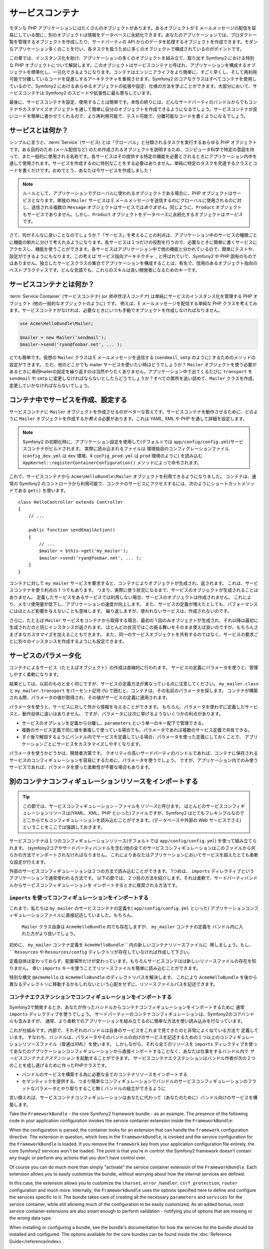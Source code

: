 .. index::
   single: Service Container
   single: Dependency Injection Container

サービスコンテナ
================

モダンな PHP アプリケーションにはたくさんのオブジェクトがあります。あるオブジェクトが E メールメッセージの配信を容易にしている間に、別のオブジェクトは情報をデータベースに永続化できます。あなたのアプリケーションでは、プロダクト一覧を管理するオブジェクトを作成したり、サードパーティの API からのデータを処理するオブジェクトを作成できます。モダンなアプリケーション多くのことを行い、各タスクを扱うために多くのオブジェクトで構成されているのがポイントです。

この章では、インスタンス化を助け、アプリケーションの多くのオブジェクトを組み立て、取り出す Symfony2 における特別な PHP オブジェクトについて解説します。このオブジェクトはサービスコンテナと呼ばれ、アプリケーションを構成するオブジェクトを標準化し、一元化できるようになります。コンテナはエンジニアライフをより簡単に、すごく早くし、そして再利用可能で分離しているコードを促進しするアーキテクチャを重視させます。Symfony2 のコアなクラスはすべてコンテナを使用しているので、Symfony2 におけるあらゆるオブジェクトの拡張や設定、仕様の方法を学ぶことができます。大部分において、サービスコンテナは Symfony2 のスピードや拡張性に最も寄与しています。

最後に、サービスコンテナを設定、使用することは簡単です。本性の終りには、どんなサードパーティのバンドルからでもコンテナやカスタマイズオブジェクトを通して簡単に自分のオブジェクトを作成できるようになるでしょう。サービスコンテナが良いコードを簡単に書かせてくれるので、より再利用可能で、テスト可能で、分離可能なコードを書くようになるでしょう。

.. index::
   single: Service Container; What is a service?

サービスとは何か？
------------------

シンプルに言うと、\ :term:`Service` (サービス) とは「グローバル」と分類されるタスクを実行するあらゆる PHP オブジェクトです。ある目的のため (メール配信など) のため作成されるオブジェクトを説明するため、コンピュータ科学で特定の意図を持って、また一般的に使用される名称です。各サービスはその提供する特定の機能を必要とされるときにアプリケーション内中を通して使用されます。サービスを作成するのに特別なことをする必要はありません。単純に特定のタスクを完遂するクラスとコードを書くだけです。おめでとう、あなたは今サービスを作成しました！

.. note::

   ルールとして、アプリケーションでグローバルに使われるオブジェクトである場合に、PHP オブジェクトはサービスとなります。単独の ``Mailer`` サービスは E メールメッセージを送信するのにグローバルに使用されるのに対し、送信される複数の ``Message`` オブジェクトはサービスでは\ *ありません*\ 。同じように、\ ``Product`` オブジェクトもサービスでありません。しかし、\ ``Product`` オブジェクトをデータベースに永続化するオブジェクトは\ *サービス* です。

さて、何がそんなに良いことなのでしょうか？「サービス」を考えることの利点は、アプリケーション中のサービスの種類ごとに機能の断片に分けて考えれるようになります。各サービスは１つだけの役割を行うので、必要なときに簡単に書くサービスにアクセスし、機能を使うことができます。各サービスはアプリケーション中で他の機能と分かれているので、簡単にテストや、設定ができるようにもなります。この考えは\ `サービス指向アーキテクチャ`_ と呼ばれていて、Symfony2 や PHP 固有のものではありません。独立したサービスクラスの集合でアプリケーションを構成することは、有名で、信用のあるオブジェクト指向のベストプラクティスです。どんな言語でも、これらのスキルは良い開発者になるためのキーです。

.. index::
   single: Service Container; What is?

サービスコンテナとは何か？
--------------------------

:term:`Service Container` (サービスコンテナ) (or *依存性注入コンテナ*) は単純にサービスのインスタンス化を管理する PHP オブジェクト (他の一般的なオブジェクトのように) です。
例えば、E メールメッセージを配信する単純な PHP クラスを考えてみます。サービスコンテナがなければ、必要なときにいつも手動でオブジェクトを作成しなければなりません。

.. code-block:: php

    use Acme\HelloBundle\Mailer;

    $mailer = new Mailer('sendmail');
    $mailer->send('ryan@foobar.net', ... );

とても簡単です。仮想の ``Mailer`` クラスは E メールメッセージを送信する (\ ``sendmail``, ``smtp`` のように) するためのメソッドの設定ができます。
ただ、他のどこかでも mailer サービスを使いたい時はどうでしょうか？ ``Mailer`` オブジェクトを使う必要があるときに\ *毎回*\ mailerの設定を繰り返すのは当然やりたくありません。アプリケーション中で出てくるたびに ``transport`` を ``sendmail`` や ``smtp`` に変更しなければならないとしたらどうでしょうか？すべての箇所を追い詰めて、\ ``Mailer`` クラスを作成、変更していかなければならないでしょう。

.. index::
   single: Service Container; Configuring services

コンテナ中でサービスを作成、設定する
------------------------------------

サービスコンテナに ``Mailer`` オブジェクトを作成させるのがベターな答えです。サービスコンテナを動作させるために、どのように ``Mailer`` オブジェクトを作成するか\ *教える*\ 必要があります。これは YAML, XML や PHP を通して詳細を設定します。

.. configuration-block::

    .. code-block:: yaml

        # app/config/config.yml
        services:
            my_mailer:
                class:        Acme\HelloBundle\Mailer
                arguments:    [sendmail]

    .. code-block:: xml

        <!-- app/config/config.xml -->
        <services>
            <service id="my_mailer" class="Acme\HelloBundle\Mailer">
                <argument>sendmail</argument>
            </service>
        </services>

    .. code-block:: php

        // app/config/config.php
        use Symfony\Component\DependencyInjection\Definition;

        $container->setDefinition('my_mailer', new Definition(
            'Acme\HelloBundle\Mailer',
            array('sendmail')
        ));

.. note::

   Symfony2 の初期化時に、アプリケーション設定を使用して(デフォルトでは ``app/config/config.yml``)サービスコンテナがビルドされます。
   実際に読み込まれるファイルは 環境独自のコンフィグレーションファイル (``config_dev.yml`` は ``dev`` 環境、¥ ``config_prod.yml`` は ``prod`` 環境のように) を読み込む ``AppKernel::registerContainerConfiguration()`` メソッドによって命令されます。

これで、サービスコンテナから ``Acme\HelloBundle\Mailer`` オブジェクトを利用できるようになりました。
コンテナは、通常の Symfony2 のコントローラから利用可能で、コンテナのサービスにアクセスするには、次のようにショートカットメソッドである ``get()`` を使います。

::

    class HelloController extends Controller
    {
        // ...

        public function sendEmailAction()
        {
            // ...
            $mailer = $this->get('my_mailer');
            $mailer->send('ryan@foobar.net', ... );
        }
    }

コンテナに対して ``my_mailer`` サービスを要求すると、コンテナによりオブジェクトが生成され、返されます。
これは、サービスコンテナを使う利点の 1 つでもあります。
つまり、実際に使う状況になるまで、サービスのオブジェクトが生成されることはありません。
定義したサービスをあるサービスでは利用しない場合、サービスのオブジェクトは作成されません。
これにより、メモリ使用量が低下し、アプリケーションの速度が向上します。
また、サービスの定義が増えたとしても、パフォーマンスにはほとんど影響を与えないことも意味します。
繰り返しますが、使われないサービスは、作成されないのです。

さらに、たとえば ``Mailer`` サービスをコンテナから取得する場合、最初の 1 回のみオブジェクトが生成され、それ以降は最初に生成されたのと同じインスタンスが返されます。
ほとんどの状況ではこの振る舞いをそのまま使えば良いのですが、もちろんさまざまなカスタマイズを加えることもできます。
また、同一のサービスオブジェクトを共有するのではなく、サービスの要求ごとに別々のインスタンスを作成するようにも設定できます。

.. _book-service-container-parameters:

サービスのパラメータ化
----------------------

コンテナによるサービス（たとえばオブジェクト）の作成は直線的に行われます。
サービスの定義にパラメータを使うと、管理しやすく柔軟になります。

.. configuration-block::

    .. code-block:: yaml

        # app/config/config.yml
        parameters:
            my_mailer.class:      Acme\HelloBundle\Mailer
            my_mailer.transport:  sendmail

        services:
            my_mailer:
                class:        %my_mailer.class%
                arguments:    [%my_mailer.transport%]

    .. code-block:: xml

        <!-- app/config/config.xml -->
        <parameters>
            <parameter key="my_mailer.class">Acme\HelloBundle\Mailer</parameter>
            <parameter key="my_mailer.transport">sendmail</parameter>
        </parameters>

        <services>
            <service id="my_mailer" class="%my_mailer.class%">
                <argument>%my_mailer.transport%</argument>
            </service>
        </services>

    .. code-block:: php

        // app/config/config.php
        use Symfony\Component\DependencyInjection\Definition;

        $container->setParameter('my_mailer.class', 'Acme\HelloBundle\Mailer');
        $container->setParameter('my_mailer.transport', 'sendmail');

        $container->setDefinition('my_mailer', new Definition(
            '%my_mailer.class%',
            array('%my_mailer.transport%')
        ));

結果としては、以前のものと全く同じですが、サービスの定義方法が異なっている点に注意してください。
``my_mailer.class`` と ``my_mailer.transport`` をパーセント記号 (``%``) で囲むと、コンテナは、その名前のパラメータを探します。
コンテナが構築される際、パラメータの値が取得され、その値がサービスの定義に適用されます。

パラメータを使うと、サービスに対して外から情報を与えることができます。
もちろん、パラメータを使わずに定義したサービスと、動作自体に違いはありません。
ですが、パラメータには次に挙げるようないくつかの利点があります。

* サービスのオプションを定義から分離し、\ ``parameters`` という単一のキー配下で管理できる。

* 複数のサービス定義で同じ値を重複して使っている場合でも、パラメータであれば複数のサービス定義で共有できる。

* すぐ後で解説するようにバンドル内でサービスを定義している場合、パラメータを使った定義にしておくことで、
  アプリケーションごとにサービスをカスタマイズしやすくなります。

パラメータを使うかどうかは、開発者次第です。
クオリティの高いサードパーティのバンドルであれば、コンテナに保存されるサービスのコンフィギュレーションを容易にするために、パラメータを使うでしょう。
ですが、アプリケーション内でのみ使うサービスであれば、パラメータを使った柔軟性が不要な場合もあります。

別のコンテナコンフィギュレーションリソースをインポートする
----------------------------------------------------------

.. tip::

    この節では、サービスコンフィギュレーション・ファイルを\ *リソース*\ と呼びます。
    ほとんどのサービスコンフィギュレーションリソースは(YAML、XML、PHP といった)ファイルですが、Symfony2 はとてもフレキシブルなので
    どこからでもコンフィギュレーションを読み込むことができます。(データベースや外部の Web サービスでさえ)
    ということをここでは強調しておきます。

サービスコンテナは１つのコンフィギュレーションリソース(デフォルトでは ``app/config/config.yml``) を使って組み立てられます。
(symfony2コアやサードパーティバンドルを含む)他の全てのサービスコンフィギュレーションはこのファイルから何らかの方法でインポートされなければなりません。
これによりあなたはアプリケーションにおいてサービスを超えたとても柔軟な設定が行えます。

外部のサービスコンフィギュレーションは２つの方法で読み込むことができます。
1つめは、 ``imports`` ディレクティブというアプリケーションで通常使われる方法です。
以下の節では、２つ目の方法を紹介します。それは柔軟で、サードパーティバンドルからサービスコンフィギュレーションを
インポートするときに推奨される方法です。

.. index::
   single: Service Container; imports

.. _service-container-imports-directive:

``imports`` を使ってコンフィギュレーションをインポートする
~~~~~~~~~~~~~~~~~~~~~~~~~~~~~~~~~~~~~~~~~~~~~~~~~~~~~~~~~~

これまで、私たちは ``my_mailer`` のサービスコンテナの定義を( ``app/config/config.yml`` といった)
アプリケーションコンフィギュレーションファイルに直接記述していました。もちろん、
 ``Mailer`` クラス自身は ``AcmeHelloBundle`` 内でも存在しますが、 ``my_mailer`` コンテナの定義を
 バンドル内に入れた方がより良いでしょう。

初めに、 ``my_mailer`` コンテナ定義を ``AcmeHelloBundle``内の新しいコンテナリソースファイルに
移しましょう。もし、 ``Resources`` や ``Resources/config`` ディレクトリが存在していなければ作成して下さい。


.. configuration-block::

    .. code-block:: yaml

        # src/Acme/HelloBundle/Resources/config/services.yml
        parameters:
            my_mailer.class:      Acme\HelloBundle\Mailer
            my_mailer.transport:  sendmail

        services:
            my_mailer:
                class:        %my_mailer.class%
                arguments:    [%my_mailer.transport%]

    .. code-block:: xml

        <!-- src/Acme/HelloBundle/Resources/config/services.xml -->
        <parameters>
            <parameter key="my_mailer.class">Acme\HelloBundle\Mailer</parameter>
            <parameter key="my_mailer.transport">sendmail</parameter>
        </parameters>

        <services>
            <service id="my_mailer" class="%my_mailer.class%">
                <argument>%my_mailer.transport%</argument>
            </service>
        </services>

    .. code-block:: php

        // src/Acme/HelloBundle/Resources/config/services.php
        use Symfony\Component\DependencyInjection\Definition;

        $container->setParameter('my_mailer.class', 'Acme\HelloBundle\Mailer');
        $container->setParameter('my_mailer.transport', 'sendmail');

        $container->setDefinition('my_mailer', new Definition(
            '%my_mailer.class%',
            array('%my_mailer.transport%')
        ));

定義自体は変わっておらず、配置場所だけが変わっています。もちろんサービスコンテはは新しいリソースファイルの存在を知りません。
幸い ``imports`` キーを使うことでリソースファイルを簡単に読み込むことができます。

.. configuration-block::

    .. code-block:: yaml

        # app/config/config.yml
        imports:
            hello_bundle:
                resource: @AcmeHelloBundle/Resources/config/services.yml

    .. code-block:: xml

        <!-- app/config/config.xml -->
        <imports>
            <import resource="@AcmeHelloBundle/Resources/config/services.xml"/>
        </imports>

    .. code-block:: php

        // app/config/config.php
        $this->import('@AcmeHelloBundle/Resources/config/services.php');

 ``imports`` ディレクティブのお陰で、アプリケーションはどんな場所でも（通常bundleから） サービスコンテナコンフィギュレーションリソースを読み込む事ができます。
 ``リソース`` の場所は, ファイルの場合, リソースファイルへの絶対パスになります。
特別な構文 ``@AcmeHello`` は ``AcmeHelloBundle`` のディレクトリパスを解決します。
これにより ``AcmeHelloBundle`` を後から異なるディレクトリに移動するかもしれないという心配をせずに、リソースファイルパスを記述できます。

.. index::
   single: Service Container; Extension configuration

.. _service-container-extension-configuration:

コンテナエクステンションでコンフィギュレーションをインポートする
~~~~~~~~~~~~~~~~~~~~~~~~~~~~~~~~~~~~~~~~~~~~~~~~~~~~~~~~~~~~~~~~

Symfony2で開発するとき、あなたが作ったバンドルからコンテナコンフィギュレーションをインポートするために
通常 ``imports`` ディレクティブを使うでしょう。
サードパーティーのコンテナコンフィギュレーションは、Symfony2のコアバンドルも含みますが、
通常、より柔軟でのアプリケーションを組み立てるのに簡単な方法を使い読み込みを行なっています。

これが仕組みです。内部で、それぞれのバンドルは自身のサービスをこれまで見てきたのと非常によく似ている方法で
定義しています。
すなわち、バンドルは、パラメータやそのバンドルの向けのサービスを記述するための１つ以上のコンフィギュレーションリソースファイル（普通はXML）を使います。
しかしながら、それら全てのリソースを ``imports`` ディレクティブを使ってあなたのアプリケーションコンフィギュレーションから直接インポートすることなく、あなたは仕事をするバンドル内で *サービスコンテナエクステンション* を起動することができます。
サービスコンテナエクステンションはバンドル作者が次の２つのことを成し遂げるために作ったPHPクラスです。

* バンドルのサービスを構築する為に必要な全てのコンテナリソースをインポートする

* セマンティックを提供する、つまり簡単なコンフィギュレーションでバンドルのサービスコンフィギュレーションのフラットなパラメータとやり取りすること無くバンドルの組立ができるように

言い換えれば、サービスコンテナコンフィギュレーションはあなたに代わって（あなたのために）バンドル向けのサービスを構築します。

Take the ``FrameworkBundle`` - the core Symfony2 framework bundle - as an
example. The presence of the following code in your application configuration
invokes the service container extension inside the ``FrameworkBundle``:

.. configuration-block::

    .. code-block:: yaml

        # app/config/config.yml
        framework:
            secret:          xxxxxxxxxx
            charset:         UTF-8
            form:            true
            csrf_protection: true
            router:        { resource: "%kernel.root_dir%/config/routing.yml" }
            # ...

    .. code-block:: xml

        <!-- app/config/config.xml -->
        <framework:config charset="UTF-8" secret="xxxxxxxxxx">
            <framework:form />
            <framework:csrf-protection />
            <framework:router resource="%kernel.root_dir%/config/routing.xml" />
            <!-- ... -->
        </framework>

    .. code-block:: php

        // app/config/config.php
        $container->loadFromExtension('framework', array(
            'secret'          => 'xxxxxxxxxx',
            'charset'         => 'UTF-8',
            'form'            => array(),
            'csrf-protection' => array(),
            'router'          => array('resource' => '%kernel.root_dir%/config/routing.php'),
            // ...
        ));

When the configuration is parsed, the container looks for an extension that
can handle the ``framework`` configuration directive. The extension in question,
which lives in the ``FrameworkBundle``, is invoked and the service configuration
for the ``FrameworkBundle`` is loaded. If you remove the ``framework`` key
from your application configuration file entirely, the core Symfony2 services
won't be loaded. The point is that you're in control: the Symfony2 framework
doesn't contain any magic or perform any actions that you don't have control
over.

Of course you can do much more than simply "activate" the service container
extension of the ``FrameworkBundle``. Each extension allows you to easily
customize the bundle, without worrying about how the internal services are
defined.

In this case, the extension allows you to customize the ``charset``, ``error_handler``,
``csrf_protection``, ``router`` configuration and much more. Internally,
the ``FrameworkBundle`` uses the options specified here to define and configure
the services specific to it. The bundle takes care of creating all the necessary
``parameters`` and ``services`` for the service container, while still allowing
much of the configuration to be easily customized. As an added bonus, most
service container extensions are also smart enough to perform validation -
notifying you of options that are missing or the wrong data type.

When installing or configuring a bundle, see the bundle's documentation for
how the services for the bundle should be installed and configured. The options
available for the core bundles can be found inside the :doc:`Reference Guide</reference/index>`.

.. note::

   Natively, the service container only recognizes the ``parameters``,
   ``services``, and ``imports`` directives. Any other directives
   are handled by a service container extension.

.. index::
   single: Service Container; Referencing services

サービスの参照（注入）
----------------------

So far, our original ``my_mailer`` service is simple: it takes just one argument
in its constructor, which is easily configurable. As you'll see, the real
power of the container is realized when you need to create a service that
depends on one or more other services in the container.

Let's start with an example. Suppose we have a new service, ``NewsletterManager``,
that helps to manage the preparation and delivery of an email message to
a collection of addresses. Of course the ``my_mailer`` service is already
really good at delivering email messages, so we'll use it inside ``NewsletterManager``
to handle the actual delivery of the messages. This pretend class might look
something like this::

    namespace Acme\HelloBundle\Newsletter;

    use Acme\HelloBundle\Mailer;

    class NewsletterManager
    {
        protected $mailer;

        public function __construct(Mailer $mailer)
        {
            $this->mailer = $mailer;
        }

        // ...
    }

Without using the service container, we can create a new ``NewsletterManager``
fairly easily from inside a controller::

    public function sendNewsletterAction()
    {
        $mailer = $this->get('my_mailer');
        $newsletter = new Acme\HelloBundle\Newsletter\NewsletterManager($mailer);
        // ...
    }

This approach is fine, but what if we decide later that the ``NewsletterManager``
class needs a second or third constructor argument? What if we decide to
refactor our code and rename the class? In both cases, you'd need to find every
place where the ``NewsletterManager`` is instantiated and modify it. Of course,
the service container gives us a much more appealing option:

.. configuration-block::

    .. code-block:: yaml

        # src/Acme/HelloBundle/Resources/config/services.yml
        parameters:
            # ...
            newsletter_manager.class: Acme\HelloBundle\Newsletter\NewsletterManager

        services:
            my_mailer:
                # ...
            newsletter_manager:
                class:     %newsletter_manager.class%
                arguments: [@my_mailer]

    .. code-block:: xml

        <!-- src/Acme/HelloBundle/Resources/config/services.xml -->
        <parameters>
            <!-- ... -->
            <parameter key="newsletter_manager.class">Acme\HelloBundle\Newsletter\NewsletterManager</parameter>
        </parameters>

        <services>
            <service id="my_mailer" ... >
              <!-- ... -->
            </service>
            <service id="newsletter_manager" class="%newsletter_manager.class%">
                <argument type="service" id="my_mailer"/>
            </service>
        </services>

    .. code-block:: php

        // src/Acme/HelloBundle/Resources/config/services.php
        use Symfony\Component\DependencyInjection\Definition;
        use Symfony\Component\DependencyInjection\Reference;

        // ...
        $container->setParameter('newsletter_manager.class', 'Acme\HelloBundle\Newsletter\NewsletterManager');

        $container->setDefinition('my_mailer', ... );
        $container->setDefinition('newsletter_manager', new Definition(
            '%newsletter_manager.class%',
            array(new Reference('my_mailer'))
        ));

In YAML, the special ``@my_mailer`` syntax tells the container to look for
a service named ``my_mailer`` and to pass that object into the constructor
of ``NewsletterManager``. In this case, however, the specified service ``my_mailer``
must exist. If it does not, an exception will be thrown. You can mark your
dependencies as optional - this will be discussed in the next section.

Using references is a very powerful tool that allows you to create independent service
classes with well-defined dependencies. In this example, the ``newsletter_manager``
service needs the ``my_mailer`` service in order to function. When you define
this dependency in the service container, the container takes care of all
the work of instantiating the objects.

任意の依存性: セッターによる注入
~~~~~~~~~~~~~~~~~~~~~~~~~~~~~~~~

Injecting dependencies into the constructor in this manner is an excellent
way of ensuring that the dependency is available to use. If you have optional
dependencies for a class, then "setter injection" may be a better option. This
means injecting the dependency using a method call rather than through the
constructor. The class would look like this::

    namespace Acme\HelloBundle\Newsletter;

    use Acme\HelloBundle\Mailer;

    class NewsletterManager
    {
        protected $mailer;

        public function setMailer(Mailer $mailer)
        {
            $this->mailer = $mailer;
        }

        // ...
    }

Injecting the dependency by the setter method just needs a change of syntax:

.. configuration-block::

    .. code-block:: yaml

        # src/Acme/HelloBundle/Resources/config/services.yml
        parameters:
            # ...
            newsletter_manager.class: Acme\HelloBundle\Newsletter\NewsletterManager

        services:
            my_mailer:
                # ...
            newsletter_manager:
                class:     %newsletter_manager.class%
                calls:
                    - [ setMailer, [ @my_mailer ] ]

    .. code-block:: xml

        <!-- src/Acme/HelloBundle/Resources/config/services.xml -->
        <parameters>
            <!-- ... -->
            <parameter key="newsletter_manager.class">Acme\HelloBundle\Newsletter\NewsletterManager</parameter>
        </parameters>

        <services>
            <service id="my_mailer" ... >
              <!-- ... -->
            </service>
            <service id="newsletter_manager" class="%newsletter_manager.class%">
                <call method="setMailer">
                     <argument type="service" id="my_mailer" />
                </call>
            </service>
        </services>

    .. code-block:: php

        // src/Acme/HelloBundle/Resources/config/services.php
        use Symfony\Component\DependencyInjection\Definition;
        use Symfony\Component\DependencyInjection\Reference;

        // ...
        $container->setParameter('newsletter_manager.class', 'Acme\HelloBundle\Newsletter\NewsletterManager');

        $container->setDefinition('my_mailer', ... );
        $container->setDefinition('newsletter_manager', new Definition(
            '%newsletter_manager.class%'
        ))->addMethodCall('setMailer', array(
            new Reference('my_mailer')
        ));

.. note::

    The approaches presented in this section are called "constructor injection"
    and "setter injection". The Symfony2 service container also supports
    "property injection".

参照を任意にする
----------------

Sometimes, one of your services may have an optional dependency, meaning
that the dependency is not required for your service to work properly. In
the example above, the ``my_mailer`` service *must* exist, otherwise an exception
will be thrown. By modifying the ``newsletter_manager`` service definition,
you can make this reference optional. The container will then inject it if
it exists and do nothing if it doesn't:

.. configuration-block::

    .. code-block:: yaml

        # src/Acme/HelloBundle/Resources/config/services.yml
        parameters:
            # ...

        services:
            newsletter_manager:
                class:     %newsletter_manager.class%
                arguments: [@?my_mailer]

    .. code-block:: xml

        <!-- src/Acme/HelloBundle/Resources/config/services.xml -->

        <services>
            <service id="my_mailer" ... >
              <!-- ... -->
            </service>
            <service id="newsletter_manager" class="%newsletter_manager.class%">
                <argument type="service" id="my_mailer" on-invalid="ignore" />
            </service>
        </services>

    .. code-block:: php

        // src/Acme/HelloBundle/Resources/config/services.php
        use Symfony\Component\DependencyInjection\Definition;
        use Symfony\Component\DependencyInjection\Reference;
        use Symfony\Component\DependencyInjection\ContainerInterface;

        // ...
        $container->setParameter('newsletter_manager.class', 'Acme\HelloBundle\Newsletter\NewsletterManager');

        $container->setDefinition('my_mailer', ... );
        $container->setDefinition('newsletter_manager', new Definition(
            '%newsletter_manager.class%',
            array(new Reference('my_mailer', ContainerInterface::IGNORE_ON_INVALID_REFERENCE))
        ));

In YAML, the special ``@?`` syntax tells the service container that the dependency
is optional. Of course, the ``NewsletterManager`` must also be written to
allow for an optional dependency:

.. code-block:: php

        public function __construct(Mailer $mailer = null)
        {
            // ...
        }

Symfony コアバンドルとサードパーティバンドルのサービス
------------------------------------------------------

Since Symfony2 and all third-party bundles configure and retrieve their services
via the container, you can easily access them or even use them in your own
services. To keep things simple, Symfony2 by defaults does not require that
controllers be defined as services. Furthermore Symfony2 injects the entire
service container into your controller. For example, to handle the storage of
information on a user's session, Symfony2 provides a ``session`` service,
which you can access inside a standard controller as follows::

    public function indexAction($bar)
    {
        $session = $this->get('session');
        $session->set('foo', $bar);

        // ...
    }

In Symfony2, you'll constantly use services provided by the Symfony core or
other third-party bundles to perform tasks such as rendering templates (``templating``),
sending emails (``mailer``), or accessing information on the request (``request``).

We can take this a step further by using these services inside services that
you've created for your application. Let's modify the ``NewsletterManager``
to use the real Symfony2 ``mailer`` service (instead of the pretend ``my_mailer``).
Let's also pass the templating engine service to the ``NewsletterManager``
so that it can generate the email content via a template::

    namespace Acme\HelloBundle\Newsletter;

    use Symfony\Component\Templating\EngineInterface;

    class NewsletterManager
    {
        protected $mailer;

        protected $templating;

        public function __construct(\Swift_Mailer $mailer, EngineInterface $templating)
        {
            $this->mailer = $mailer;
            $this->templating = $templating;
        }

        // ...
    }

Configuring the service container is easy:

.. configuration-block::

    .. code-block:: yaml

        services:
            newsletter_manager:
                class:     %newsletter_manager.class%
                arguments: [@mailer, @templating]

    .. code-block:: xml

        <service id="newsletter_manager" class="%newsletter_manager.class%">
            <argument type="service" id="mailer"/>
            <argument type="service" id="templating"/>
        </service>

    .. code-block:: php

        $container->setDefinition('newsletter_manager', new Definition(
            '%newsletter_manager.class%',
            array(
                new Reference('mailer'),
                new Reference('templating')
            )
        ));

The ``newsletter_manager`` service now has access to the core ``mailer``
and ``templating`` services. This is a common way to create services specific
to your application that leverage the power of different services within
the framework.

.. tip::

    Be sure that ``swiftmailer`` entry appears in your application
    configuration. As we mentioned in :ref:`service-container-extension-configuration`,
    the ``swiftmailer`` key invokes the service extension from the
    ``SwiftmailerBundle``, which registers the ``mailer`` service.

.. index::
   single: Service Container; Advanced configuration

コンテナの高度なコンフィギュレーション
--------------------------------------

As we've seen, defining services inside the container is easy, generally
involving a ``service`` configuration key and a few parameters. However,
the container has several other tools available that help to *tag* services
for special functionality, create more complex services, and perform operations
after the container is built.

サービスを public / private にする
~~~~~~~~~~~~~~~~~~~~~~~~~~~~~~~~~~

When defining services, you'll usually want to be able to access these definitions
within your application code. These services are called ``public``. For example,
the ``doctrine`` service registered with the container when using the DoctrineBundle
is a public service as you can access it via::

   $doctrine = $container->get('doctrine');

However, there are use-cases when you don't want a service to be public. This
is common when a service is only defined because it could be used as an
argument for another service.

.. note::

    If you use a private service as an argument to more than one other service,
    this will result in two different instances being used as the instantiation
    of the private service is done inline (e.g. ``new PrivateFooBar()``).

Simply said: A service will be private when you do not want to access it
directly from your code.

Here is an example:

.. configuration-block::

    .. code-block:: yaml

        services:
           foo:
             class: Acme\HelloBundle\Foo
             public: false

    .. code-block:: xml

        <service id="foo" class="Acme\HelloBundle\Foo" public="false" />

    .. code-block:: php

        $definition = new Definition('Acme\HelloBundle\Foo');
        $definition->setPublic(false);
        $container->setDefinition('foo', $definition);

Now that the service is private, you *cannot* call::

    $container->get('foo');

However, if a service has been marked as private, you can still alias it (see
below) to access this service (via the alias).

.. note::

   Services are by default public.

エイリアス（別名）
~~~~~~~~~~~~~~~~~~

When using core or third party bundles within your application, you may want
to use shortcuts to access some services. You can do so by aliasing them and,
furthermore, you can even alias non-public services.

.. configuration-block::

    .. code-block:: yaml

        services:
           foo:
             class: Acme\HelloBundle\Foo
           bar:
             alias: foo

    .. code-block:: xml

        <service id="foo" class="Acme\HelloBundle\Foo"/>

        <service id="bar" alias="foo" />

    .. code-block:: php

        $definition = new Definition('Acme\HelloBundle\Foo');
        $container->setDefinition('foo', $definition);

        $containerBuilder->setAlias('bar', 'foo');

This means that when using the container directly, you can access the ``foo``
service by asking for the ``bar`` service like this::

    $container->get('bar'); // Would return the foo service

ファイルの require
~~~~~~~~~~~~~~~~~~

There might be use cases when you need to include another file just before
the service itself gets loaded. To do so, you can use the ``file`` directive.

.. configuration-block::

    .. code-block:: yaml

        services:
           foo:
             class: Acme\HelloBundle\Foo\Bar
             file: %kernel.root_dir%/src/path/to/file/foo.php

    .. code-block:: xml

        <service id="foo" class="Acme\HelloBundle\Foo\Bar">
            <file>%kernel.root_dir%/src/path/to/file/foo.php</file>
        </service>

    .. code-block:: php

        $definition = new Definition('Acme\HelloBundle\Foo\Bar');
        $definition->setFile('%kernel.root_dir%/src/path/to/file/foo.php');
        $container->setDefinition('foo', $definition);

Notice that symfony will internally call the PHP function require_once
which means that your file will be included only once per request.

.. _book-service-container-tags:

タグ (``tags``)
~~~~~~~~~~~~~~~

In the same way that a blog post on the Web might be tagged with things such
as "Symfony" or "PHP", services configured in your container can also be
tagged. In the service container, a tag implies that the service is meant
to be used for a specific purpose. Take the following example:

.. configuration-block::

    .. code-block:: yaml

        services:
            foo.twig.extension:
                class: Acme\HelloBundle\Extension\FooExtension
                tags:
                    -  { name: twig.extension }

    .. code-block:: xml

        <service id="foo.twig.extension" class="Acme\HelloBundle\Extension\FooExtension">
            <tag name="twig.extension" />
        </service>

    .. code-block:: php

        $definition = new Definition('Acme\HelloBundle\Extension\FooExtension');
        $definition->addTag('twig.extension');
        $container->setDefinition('foo.twig.extension', $definition);

The ``twig.extension`` tag is a special tag that the ``TwigBundle`` uses
during configuration. By giving the service this ``twig.extension`` tag,
the bundle knows that the ``foo.twig.extension`` service should be registered
as a Twig extension with Twig. In other words, Twig finds all services tagged
with ``twig.extension`` and automatically registers them as extensions.

Tags, then, are a way to tell Symfony2 or other third-party bundles that
your service should be registered or used in some special way by the bundle.

The following is a list of tags available with the core Symfony2 bundles.
Each of these has a different effect on your service and many tags require
additional arguments (beyond just the ``name`` parameter).

* assetic.filter
* assetic.templating.php
* data_collector
* form.field_factory.guesser
* kernel.cache_warmer
* kernel.event_listener
* monolog.logger
* routing.loader
* security.listener.factory
* security.voter
* templating.helper
* twig.extension
* translation.loader
* validator.constraint_validator

Learn more from the Cookbook
----------------------------

* :doc:`/cookbook/service_container/factories`
* :doc:`/cookbook/service_container/parentservices`
* :doc:`/cookbook/controller/service`

.. _`service-oriented architecture`: http://wikipedia.org/wiki/Service-oriented_architecture

.. 2011/07/22 shishi 55da9acdca0c74ab1b80a152c48b3f3d3e5eb62b
.. 2011/08/27 hidenorigoto 

